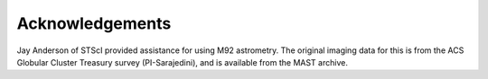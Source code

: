 Acknowledgements
=================

Jay Anderson of STScI provided assistance for using M92
astrometry. The original imaging data for this is from the ACS
Globular Cluster Treasury survey (PI-Sarajedini), and is available
from the MAST archive.
